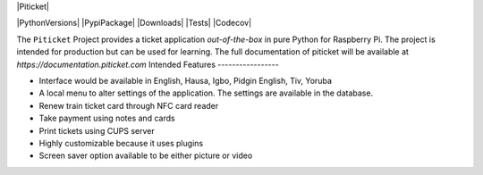 |Piticket|

|PythonVersions| |PypiPackage| |Downloads| |Tests| |Codecov|

The ``Piticket`` Project provides a ticket application *out-of-the-box* in pure Python
for Raspberry Pi. The project is intended for production but can be used for learning.
The full documentation of piticket will be available at `https://documentation.piticket.com`
Intended Features
-----------------

* Interface would be available in English, Hausa, Igbo, Pidgin English, Tiv, Yoruba 
* A local menu to alter settings of the application. The settings are available in the database.
* Renew train ticket card through NFC card reader
* Take payment using notes and cards 
* Print tickets using CUPS server
* Highly customizable because it uses plugins
* Screen saver option available to be either picture or video
